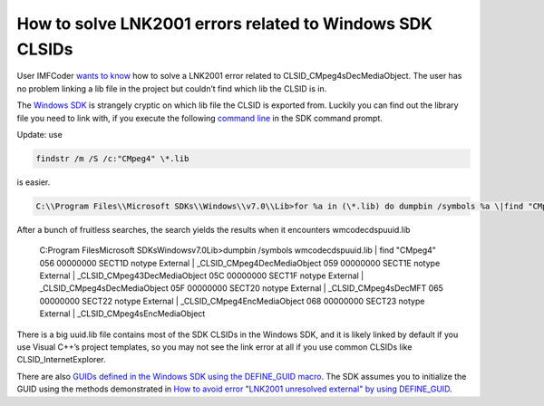 .. meta::
   :description: User IMFCoder wants to know how to solve a LNK2001 error related to CLSID_CMpeg4sDecMediaObject. The user has no problem linking a lib file in the project but c

How to solve LNK2001 errors related to Windows SDK CLSIDs
=========================================================
.. post:: 8, Apr, 2011
   :tags: CPP
   :category: Visual Studio
   :author: me
   :nocomments:

User IMFCoder `wants to
know <http://social.msdn.microsoft.com/Forums/en-US/vcgeneral/thread/7aa5ff12-cf78-438d-b9de-324a0530ca87/>`__
how to solve a LNK2001 error related to CLSID_CMpeg4sDecMediaObject. The
user has no problem linking a lib file in the project but couldn’t find
which lib the CLSID is in. 

The `Windows
SDK <http://en.wikipedia.org/wiki/Microsoft_Windows_SDK>`__ is strangely
cryptic on which lib file the CLSID is exported from. Luckily you can
find out the library file you need to link with, if you execute the
following `command
line <http://en.wikipedia.org/wiki/Command-line_interface>`__ in the SDK
command prompt.

Update: use 

.. code-block ::

   findstr /m /S /c:"CMpeg4" \*.lib

is easier.

.. code-block ::
   
   C:\\Program Files\\Microsoft SDKs\\Windows\\v7.0\\Lib>for %a in (\*.lib) do dumpbin /symbols %a \|find "CMpeg4" 
   
After a bunch of fruitless
searches, the search yields the results when it encounters
wmcodecdspuuid.lib

   C:\Program Files\Microsoft SDKs\Windows\v7.0\Lib>dumpbin /symbols wmcodecdspuuid.lib   | find "CMpeg4"
   056 00000000 SECT1D notype       External     | _CLSID_CMpeg4DecMediaObject
   059 00000000 SECT1E notype       External     | _CLSID_CMpeg43DecMediaObject
   05C 00000000 SECT1F notype       External     | _CLSID_CMpeg4sDecMediaObject
   05F 00000000 SECT20 notype       External     | _CLSID_CMpeg4sDecMFT
   065 00000000 SECT22 notype       External     | _CLSID_CMpeg4EncMediaObject
   068 00000000 SECT23 notype       External     | _CLSID_CMpeg4sEncMediaObject

There is a big uuid.lib file contains most
of the SDK CLSIDs in the Windows SDK, and it is likely linked by default
if you use Visual C++’s project templates, so you may not see the link
error at all if you use common CLSIDs like CLSID_InternetExplorer. 

There
are also `GUIDs defined in the Windows SDK using the DEFINE_GUID
macro <http://msdn.microsoft.com/en-us/library/ff960419.aspx>`__. The
SDK assumes you to initialize the GUID using the methods demonstrated in
`How to avoid error "LNK2001 unresolved external" by using
DEFINE_GUID <http://support.microsoft.com/kb/130869>`__.

